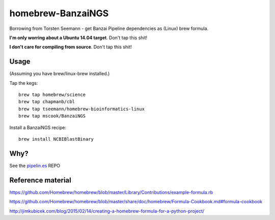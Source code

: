 homebrew-BanzaiNGS
==================

Borrowing from Torsten Seemann - get Banzai Pipeline dependencies as (Linux) 
brew formula.

**I'm only worring about a Ubuntu 14.04 target**. Don't tap this shit!

**I don't care for compiling from source**. Don't tap this shit!


Usage
-----

(Assuming you have brew/linux-brew installed.)

Tap the kegs::

    brew tap homebrew/science
    brew tap chapmanb/cbl
    brew tap tseemann/homebrew-bioinformatics-linux
    brew tap mscook/BanzaiNGS

Install a BanzaiNGS recipe::

    brew install NCBIBlastBinary


Why?
----

See the pipelin.es_ REPO

.. _pipelin.es: https://github.com/mscook/pipelin.es


Reference material
------------------

https://github.com/Homebrew/homebrew/blob/master/Library/Contributions/example-formula.rb

https://github.com/Homebrew/homebrew/blob/master/share/doc/homebrew/Formula-Cookbook.md#formula-cookbook

http://jimkubicek.com/blog/2015/02/14/creating-a-homebrew-formula-for-a-python-project/

